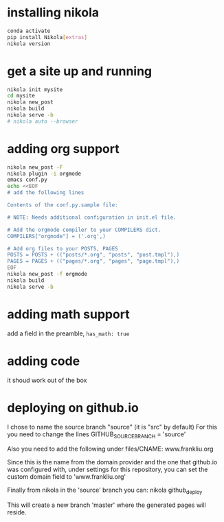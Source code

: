 #+BEGIN_COMMENT
.. title: setting up nikola / org-mode
.. slug: setting-up-nikola-org-mode
.. date: 2019-08-30 13:18:43 UTC-07:00
.. tags: 
.. category: 
.. link: 
.. description: 
.. type: text

#+END_COMMENT

# -*- mode: org -*-
#+STARTUP: indent hidestars showall

* installing nikola
#+begin_src bash
  conda activate
  pip install Nikola[extras]
  nikola version
#+end_src

* get a site up and running
#+begin_src bash
  nikola init mysite
  cd mysite
  nikola new_post
  nikola build
  nikola serve -b
  # nikola auto --browser
#+end_src

* adding org support
#+begin_src bash
  nikola new_post -F
  nikola plugin -i orgmode
  emacs conf.py
  echo <<EOF
  # add the following lines

  Contents of the conf.py.sample file:

  # NOTE: Needs additional configuration in init.el file.

  # Add the orgmode compiler to your COMPILERS dict.
  COMPILERS["orgmode"] = ('.org',)

  # Add org files to your POSTS, PAGES
  POSTS = POSTS + (("posts/*.org", "posts", "post.tmpl"),)
  PAGES = PAGES + (("pages/*.org", "pages", "page.tmpl"),)
  EOF
  nikola new_post -f orgmode
  nikola build
  nikola serve -b
#+end_src

* adding math support
add a field in the preamble, =has_math: true=

* adding code
it shoud work out of the box

* deploying on github.io
I chose to name the source branch "source" (it is "src" by default)
For this you need to change the lines
GITHUB_SOURCE_BRANCH = 'source'

Also you need to add the following under files/CNAME:
www.frankliu.org

Since this is the name from the domain provider and the one that github.io
was configured with, under settings for this repository, you can set the custom
domain field to 'www.frankliu.org'

Finally from nikola in the 'source' branch you can:
nikola github_deploy

This will create a new branch 'master' where the generated pages will reside.
